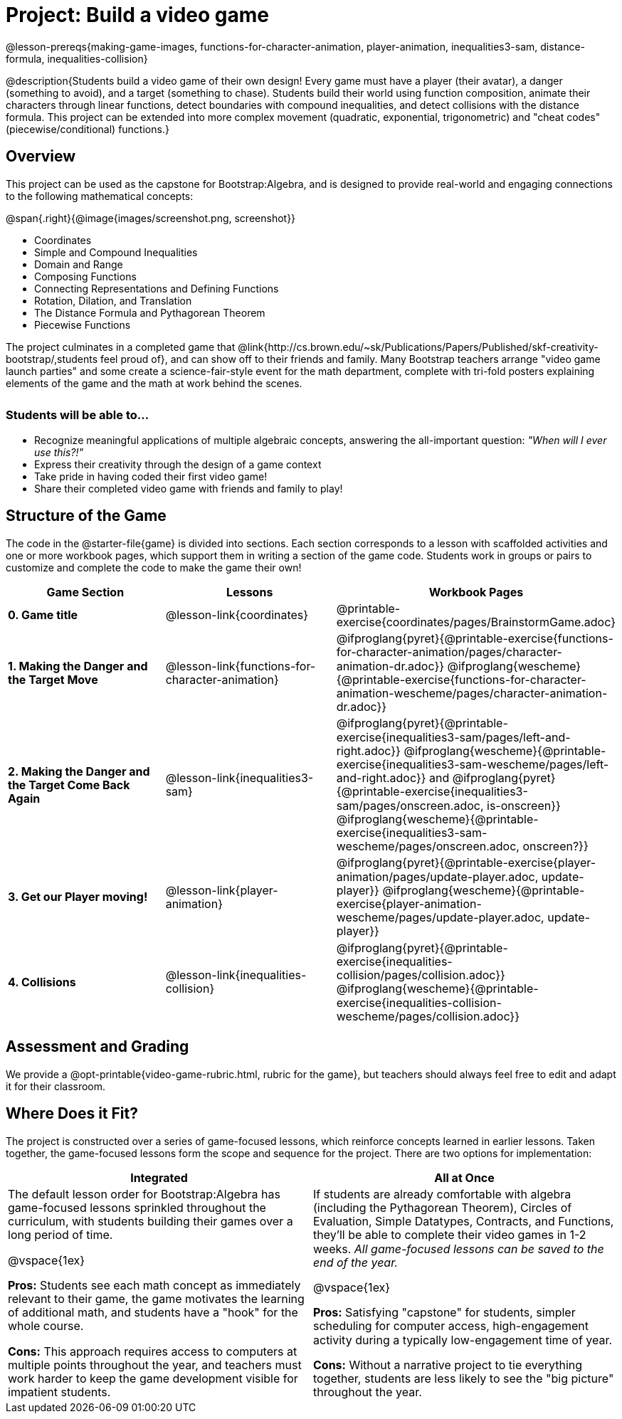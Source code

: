 = Project: Build a video game

++++
<style>
h3 { margin-top: 3ex; }
.autonum:after { content: '.'; }
th { text-align: center !important; }
table * { line-height: 1.2rem; }
.ulist p { margin: 0; }
</style>
++++

@lesson-prereqs{making-game-images, functions-for-character-animation, player-animation, inequalities3-sam, distance-formula, inequalities-collision}

@description{Students build a video game of their own design! Every game must have a player (their avatar), a danger (something to avoid), and a target (something to chase). Students build their world using function composition, animate their characters through linear functions, detect boundaries with compound inequalities, and detect collisions with the distance formula. This project can be extended into more complex movement (quadratic, exponential, trigonometric) and "cheat codes" (piecewise/conditional) functions.}

== Overview

This project can be used as the capstone for Bootstrap:Algebra, and is designed to provide real-world and engaging connections to the following mathematical concepts:

@span{.right}{@image{images/screenshot.png, screenshot}}

- Coordinates
- Simple and Compound Inequalities
- Domain and Range
- Composing Functions
- Connecting Representations and Defining Functions
- Rotation, Dilation, and Translation
- The Distance Formula and Pythagorean Theorem
- Piecewise Functions

The project culminates in a completed game that @link{http://cs.brown.edu/~sk/Publications/Papers/Published/skf-creativity-bootstrap/,students feel proud of}, and can show off to their friends and family. Many Bootstrap teachers arrange "video game launch parties" and some create a science-fair-style event for the math department, complete with tri-fold posters explaining elements of the game and the math at work behind the scenes.

=== Students will be able to...

* Recognize meaningful applications of multiple algebraic concepts, answering the all-important question: __"When will I ever use this?!"__
* Express their creativity through the design of a game context
* Take pride in having coded their first video game!
* Share their completed video game with friends and family to play!

== Structure of the Game

The code in the @starter-file{game} is divided into sections. Each section corresponds to a lesson with scaffolded activities and one or more workbook pages, which support them in writing a section of the game code. Students work in groups or pairs to customize and complete the code to make the game their own!


[cols=".^1a, .^1a, .^1a" options="header", stripes="none"]
|===
| *Game Section*	| *Lessons* | *Workbook Pages*
| *0{empty}.  Game title*
| @lesson-link{coordinates}

| @printable-exercise{coordinates/pages/BrainstormGame.adoc}

| *1{empty}. Making the Danger and the Target Move*
| @lesson-link{functions-for-character-animation}

| @ifproglang{pyret}{@printable-exercise{functions-for-character-animation/pages/character-animation-dr.adoc}} @ifproglang{wescheme}{@printable-exercise{functions-for-character-animation-wescheme/pages/character-animation-dr.adoc}}

| *2{empty}. Making the Danger and the Target Come Back Again*
| @lesson-link{inequalities3-sam}
| @ifproglang{pyret}{@printable-exercise{inequalities3-sam/pages/left-and-right.adoc}} @ifproglang{wescheme}{@printable-exercise{inequalities3-sam-wescheme/pages/left-and-right.adoc}} and @ifproglang{pyret}{@printable-exercise{inequalities3-sam/pages/onscreen.adoc, is-onscreen}} @ifproglang{wescheme}{@printable-exercise{inequalities3-sam-wescheme/pages/onscreen.adoc, onscreen?}}

| *3{empty}. Get our Player moving!*
| @lesson-link{player-animation}
| @ifproglang{pyret}{@printable-exercise{player-animation/pages/update-player.adoc, update-player}} @ifproglang{wescheme}{@printable-exercise{player-animation-wescheme/pages/update-player.adoc, update-player}}

| *4{empty}. Collisions*
| @lesson-link{inequalities-collision}

| @ifproglang{pyret}{@printable-exercise{inequalities-collision/pages/collision.adoc}} @ifproglang{wescheme}{@printable-exercise{inequalities-collision-wescheme/pages/collision.adoc}}
|===

== Assessment and Grading
We provide a @opt-printable{video-game-rubric.html, rubric for the game}, but teachers should always feel free to edit and adapt it for their classroom.

== Where Does it Fit?

The project is constructed over a series of game-focused lessons, which reinforce concepts learned in earlier lessons. Taken together, the game-focused lessons form the scope and sequence for the project. There are two options for implementation:

[.implementation-options, cols="1a,1a", options="header"]
|===
| Integrated
| All at Once

| The default lesson order for Bootstrap:Algebra has game-focused lessons sprinkled throughout the curriculum, with students building their games over a long period of time.

@vspace{1ex}

*Pros:* Students see each math concept as immediately relevant to their game, the game motivates the learning of additional math, and students have a "hook" for the whole course.

*Cons:* This approach requires access to computers at multiple points throughout the year, and teachers must work harder to keep the game development visible for impatient students.

| If students are already comfortable with algebra (including the Pythagorean Theorem), Circles of Evaluation, Simple Datatypes, Contracts, and Functions, they'll be able to complete their video games in 1-2 weeks. _All game-focused lessons can be saved to the end of the year._

@vspace{1ex}

*Pros:* Satisfying "capstone" for students, simpler scheduling for computer access, high-engagement activity during a typically low-engagement time of year.

*Cons:* Without a narrative project to tie everything together, students are less likely to see the "big picture" throughout the year.
|===


